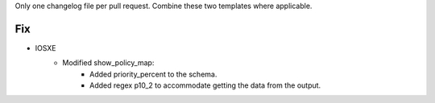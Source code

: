 Only one changelog file per pull request. Combine these two templates where applicable.

--------------------------------------------------------------------------------
                            Fix
--------------------------------------------------------------------------------
* IOSXE
    * Modified show_policy_map:
        * Added priority_percent to the schema.
        * Added regex p10_2 to accommodate getting the data from the output.

